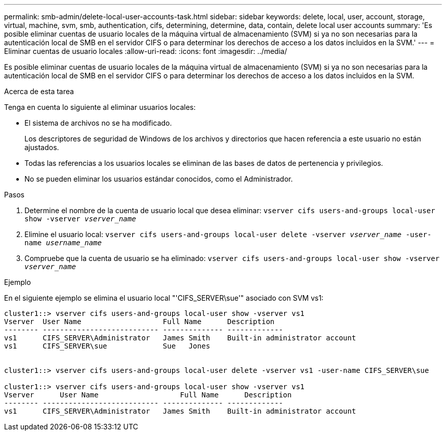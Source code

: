 ---
permalink: smb-admin/delete-local-user-accounts-task.html 
sidebar: sidebar 
keywords: delete, local, user, account, storage, virtual, machine, svm, smb, authentication, cifs, determining, determine, data, contain, delete local user accounts 
summary: 'Es posible eliminar cuentas de usuario locales de la máquina virtual de almacenamiento (SVM) si ya no son necesarias para la autenticación local de SMB en el servidor CIFS o para determinar los derechos de acceso a los datos incluidos en la SVM.' 
---
= Eliminar cuentas de usuario locales
:allow-uri-read: 
:icons: font
:imagesdir: ../media/


[role="lead"]
Es posible eliminar cuentas de usuario locales de la máquina virtual de almacenamiento (SVM) si ya no son necesarias para la autenticación local de SMB en el servidor CIFS o para determinar los derechos de acceso a los datos incluidos en la SVM.

.Acerca de esta tarea
Tenga en cuenta lo siguiente al eliminar usuarios locales:

* El sistema de archivos no se ha modificado.
+
Los descriptores de seguridad de Windows de los archivos y directorios que hacen referencia a este usuario no están ajustados.

* Todas las referencias a los usuarios locales se eliminan de las bases de datos de pertenencia y privilegios.
* No se pueden eliminar los usuarios estándar conocidos, como el Administrador.


.Pasos
. Determine el nombre de la cuenta de usuario local que desea eliminar: `vserver cifs users-and-groups local-user show -vserver _vserver_name_`
. Elimine el usuario local: `vserver cifs users-and-groups local-user delete -vserver _vserver_name_ ‑user-name _username_name_`
. Compruebe que la cuenta de usuario se ha eliminado: `vserver cifs users-and-groups local-user show -vserver _vserver_name_`


.Ejemplo
En el siguiente ejemplo se elimina el usuario local "'CIFS_SERVER\sue'" asociado con SVM vs1:

[listing]
----
cluster1::> vserver cifs users-and-groups local-user show -vserver vs1
Vserver  User Name                   Full Name      Description
-------- --------------------------- -------------- -------------
vs1      CIFS_SERVER\Administrator   James Smith    Built-in administrator account
vs1      CIFS_SERVER\sue             Sue   Jones


cluster1::> vserver cifs users-and-groups local-user delete -vserver vs1 -user-name CIFS_SERVER\sue

cluster1::> vserver cifs users-and-groups local-user show -vserver vs1
Vserver      User Name                   Full Name      Description
-------- --------------------------- -------------- -------------
vs1      CIFS_SERVER\Administrator   James Smith    Built-in administrator account
----